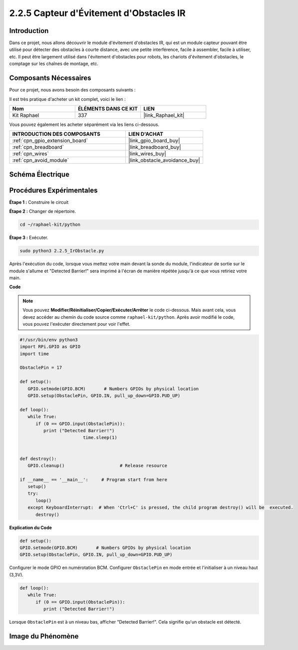  
.. _2.2.5_py:

2.2.5 Capteur d'Évitement d'Obstacles IR
============================================

Introduction
---------------

Dans ce projet, nous allons découvrir le module d'évitement d'obstacles IR, qui est un module capteur pouvant être utilisé pour détecter des obstacles à courte distance, avec une petite interférence, facile à assembler, facile à utiliser, etc. Il peut être largement utilisé dans l'évitement d'obstacles pour robots, les chariots d'évitement d'obstacles, le comptage sur les chaînes de montage, etc.

.. image:: ../img/2.2.5IR_Obstacle.png
   :width: 300
   :align: center

Composants Nécessaires
-------------------------

Pour ce projet, nous avons besoin des composants suivants :

.. image:: ../img/2.2.5component.png
   :width: 700
   :align: center

Il est très pratique d'acheter un kit complet, voici le lien :

.. list-table::
    :widths: 20 20 20
    :header-rows: 1

    *   - Nom
        - ÉLÉMENTS DANS CE KIT
        - LIEN
    *   - Kit Raphael
        - 337
        - |link_Raphael_kit|

Vous pouvez également les acheter séparément via les liens ci-dessous.

.. list-table::
    :widths: 30 20
    :header-rows: 1

    *   - INTRODUCTION DES COMPOSANTS
        - LIEN D'ACHAT

    *   - :ref:`cpn_gpio_extension_board`
        - |link_gpio_board_buy|
    *   - :ref:`cpn_breadboard`
        - |link_breadboard_buy|
    *   - :ref:`cpn_wires`
        - |link_wires_buy|
    *   - :ref:`cpn_avoid_module`
        - |link_obstacle_avoidance_buy|

Schéma Électrique
--------------------

.. image:: ../img/IR_schematic.png
   :width: 500
   :align: center

Procédures Expérimentales
----------------------------

**Étape 1 :** Construire le circuit

.. image:: ../img/2.2.5fritzing.png
   :width: 700
   :align: center

**Étape 2 :** Changer de répertoire.

.. raw:: html

   <run></run>

.. code-block::
   
   cd ~/raphael-kit/python

**Étape 3 :** Exécuter.

.. raw:: html

   <run></run>

.. code-block::

   sudo python3 2.2.5_IrObstacle.py

Après l'exécution du code, lorsque vous mettez votre main devant la sonde du module, l'indicateur 
de sortie sur le module s'allume et "Detected Barrier!" sera imprimé à l'écran de manière répétée 
jusqu'à ce que vous retiriez votre main.

**Code**

.. note::

   Vous pouvez **Modifier/Réinitialiser/Copier/Exécuter/Arrêter** le code ci-dessous. Mais avant cela, vous devez accéder au chemin du code source comme ``raphael-kit/python``. Après avoir modifié le code, vous pouvez l'exécuter directement pour voir l'effet.

.. raw:: html

    <run></run>

.. code-block:: python

   #!/usr/bin/env python3
   import RPi.GPIO as GPIO
   import time

   ObstaclePin = 17

   def setup():
      GPIO.setmode(GPIO.BCM)       # Numbers GPIOs by physical location
      GPIO.setup(ObstaclePin, GPIO.IN, pull_up_down=GPIO.PUD_UP)

   def loop():
      while True:
         if (0 == GPIO.input(ObstaclePin)):
            print ("Detected Barrier!")
			   time.sleep(1)
            

   def destroy():
      GPIO.cleanup()                     # Release resource

   if __name__ == '__main__':     # Program start from here
      setup()
      try:
         loop()
      except KeyboardInterrupt:  # When 'Ctrl+C' is pressed, the child program destroy() will be  executed.
         destroy()

**Explication du Code**

.. code-block:: python

   def setup():
   GPIO.setmode(GPIO.BCM)       # Numbers GPIOs by physical location
   GPIO.setup(ObstaclePin, GPIO.IN, pull_up_down=GPIO.PUD_UP)

Configurer le mode GPIO en numérotation BCM. Configurer ``ObstaclePin`` en mode entrée et l'initialiser à un niveau haut (3,3V).

.. code-block:: python

   def loop():
      while True:
         if (0 == GPIO.input(ObstaclePin)):
            print ("Detected Barrier!")

Lorsque ``ObstaclePin`` est à un niveau bas, afficher "Detected Barrier!". Cela signifie qu'un obstacle est détecté.

Image du Phénomène
----------------------

.. image:: ../img/2.2.5IR.JPG
   :width: 500
   :align: center